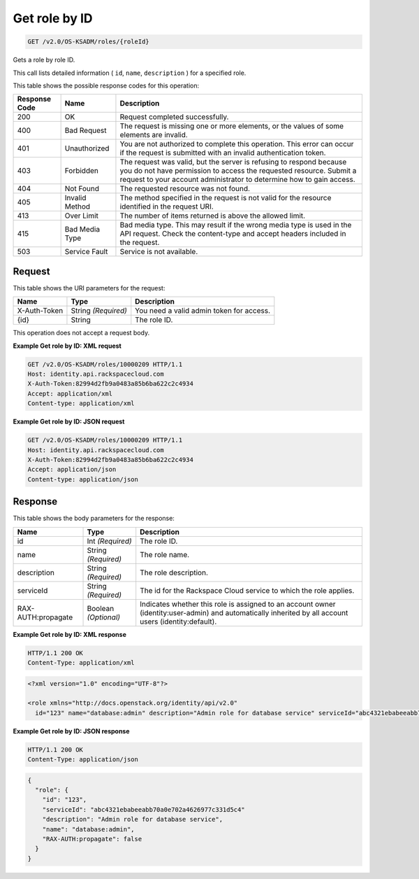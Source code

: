 
.. THIS OUTPUT IS GENERATED FROM THE WADL. DO NOT EDIT.

.. _get-get-role-by-id-v2.0-os-ksadm-roles-roleid:

Get role by ID
^^^^^^^^^^^^^^^^^^^^^^^^^^^^^^^^^^^^^^^^^^^^^^^^^^^^^^^^^^^^^^^^^^^^^^^^^^^^^^^^

.. code::

    GET /v2.0/OS-KSADM/roles/{roleId}

Gets a role by role ID.

This call lists detailed information ( ``id``, ``name``, ``description`` ) for a specified role. 



This table shows the possible response codes for this operation:


+--------------------------+-------------------------+-------------------------+
|Response Code             |Name                     |Description              |
+==========================+=========================+=========================+
|200                       |OK                       |Request completed        |
|                          |                         |successfully.            |
+--------------------------+-------------------------+-------------------------+
|400                       |Bad Request              |The request is missing   |
|                          |                         |one or more elements, or |
|                          |                         |the values of some       |
|                          |                         |elements are invalid.    |
+--------------------------+-------------------------+-------------------------+
|401                       |Unauthorized             |You are not authorized   |
|                          |                         |to complete this         |
|                          |                         |operation. This error    |
|                          |                         |can occur if the request |
|                          |                         |is submitted with an     |
|                          |                         |invalid authentication   |
|                          |                         |token.                   |
+--------------------------+-------------------------+-------------------------+
|403                       |Forbidden                |The request was valid,   |
|                          |                         |but the server is        |
|                          |                         |refusing to respond      |
|                          |                         |because you do not have  |
|                          |                         |permission to access the |
|                          |                         |requested resource.      |
|                          |                         |Submit a request to your |
|                          |                         |account administrator to |
|                          |                         |determine how to gain    |
|                          |                         |access.                  |
+--------------------------+-------------------------+-------------------------+
|404                       |Not Found                |The requested resource   |
|                          |                         |was not found.           |
+--------------------------+-------------------------+-------------------------+
|405                       |Invalid Method           |The method specified in  |
|                          |                         |the request is not valid |
|                          |                         |for the resource         |
|                          |                         |identified in the        |
|                          |                         |request URI.             |
+--------------------------+-------------------------+-------------------------+
|413                       |Over Limit               |The number of items      |
|                          |                         |returned is above the    |
|                          |                         |allowed limit.           |
+--------------------------+-------------------------+-------------------------+
|415                       |Bad Media Type           |Bad media type. This may |
|                          |                         |result if the wrong      |
|                          |                         |media type is used in    |
|                          |                         |the API request. Check   |
|                          |                         |the content-type and     |
|                          |                         |accept headers included  |
|                          |                         |in the request.          |
+--------------------------+-------------------------+-------------------------+
|503                       |Service Fault            |Service is not available.|
+--------------------------+-------------------------+-------------------------+


Request
""""""""""""""""




This table shows the URI parameters for the request:

+--------------------------+-------------------------+-------------------------+
|Name                      |Type                     |Description              |
+==========================+=========================+=========================+
|X-Auth-Token              |String *(Required)*      |You need a valid admin   |
|                          |                         |token for access.        |
+--------------------------+-------------------------+-------------------------+
|{id}                      |String                   |The role ID.             |
+--------------------------+-------------------------+-------------------------+





This operation does not accept a request body.




**Example Get role by ID: XML request**


.. code::

   GET /v2.0/OS-KSADM/roles/10000209 HTTP/1.1
   Host: identity.api.rackspacecloud.com
   X-Auth-Token:82994d2fb9a0483a85b6ba622c2c4934
   Accept: application/xml
   Content-type: application/xml
   





**Example Get role by ID: JSON request**


.. code::

   GET /v2.0/OS-KSADM/roles/10000209 HTTP/1.1
   Host: identity.api.rackspacecloud.com
   X-Auth-Token:82994d2fb9a0483a85b6ba622c2c4934
   Accept: application/json
   Content-type: application/json
   





Response
""""""""""""""""





This table shows the body parameters for the response:

+--------------------------+-------------------------+-------------------------+
|Name                      |Type                     |Description              |
+==========================+=========================+=========================+
|id                        |Int *(Required)*         |The role ID.             |
+--------------------------+-------------------------+-------------------------+
|name                      |String *(Required)*      |The role name.           |
+--------------------------+-------------------------+-------------------------+
|description               |String *(Required)*      |The role description.    |
+--------------------------+-------------------------+-------------------------+
|serviceId                 |String *(Required)*      |The id for the Rackspace |
|                          |                         |Cloud service to which   |
|                          |                         |the role applies.        |
+--------------------------+-------------------------+-------------------------+
|RAX-AUTH:propagate        |Boolean *(Optional)*     |Indicates whether this   |
|                          |                         |role is assigned to an   |
|                          |                         |account owner            |
|                          |                         |(identity:user-admin)    |
|                          |                         |and automatically        |
|                          |                         |inherited by all account |
|                          |                         |users (identity:default).|
+--------------------------+-------------------------+-------------------------+







**Example Get role by ID: XML response**


.. code::

   HTTP/1.1 200 OK
   Content-Type: application/xml
   


.. code::

   <?xml version="1.0" encoding="UTF-8"?>
   
   <role xmlns="http://docs.openstack.org/identity/api/v2.0"
     id="123" name="database:admin" description="Admin role for database service" serviceId="abc4321ebabeeabb70a0e702a4626977c331d5c4" rax-auth:propagate="false"/>
   





**Example Get role by ID: JSON response**


.. code::

   HTTP/1.1 200 OK
   Content-Type: application/json
   


.. code::

   {
     "role": {
       "id": "123",
       "serviceId": "abc4321ebabeeabb70a0e702a4626977c331d5c4"
       "description": "Admin role for database service",
       "name": "database:admin",
       "RAX-AUTH:propagate": false
     }
   }
   




